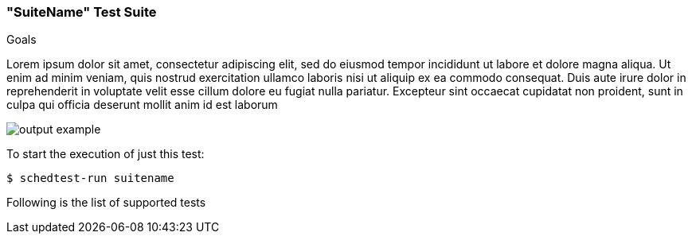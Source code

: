 
[[suite_suitename]]
=== "SuiteName" Test Suite

.Goals

Lorem ipsum dolor sit amet, consectetur adipiscing elit, sed do eiusmod tempor
incididunt ut labore et dolore magna aliqua. Ut enim ad minim veniam, quis
nostrud exercitation ullamco laboris nisi ut aliquip ex ea commodo consequat.
Duis aute irure dolor in reprehenderit in voluptate velit esse cillum dolore eu
fugiat nulla pariatur. Excepteur sint occaecat cupidatat non proident, sunt in
culpa qui officia deserunt mollit anim id est laborum

image::images/suitename/output_example.png[align="center"]

To start the execution of just this test:
[source,bash]
----
$ schedtest-run suitename
----

Following is the list of supported tests

